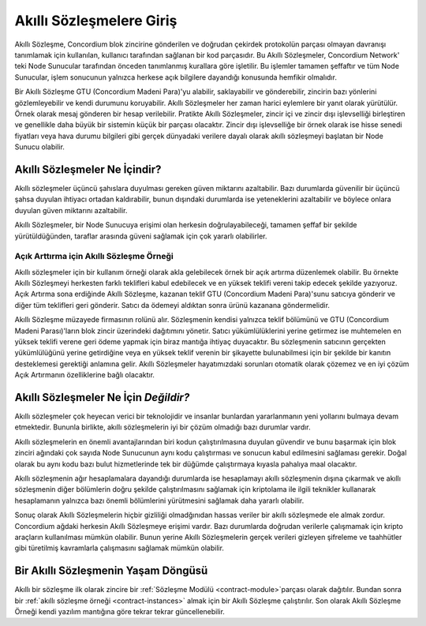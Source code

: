 .. Should answer:
    - What is a smart contract
    - Why use a smart contract
    - What are the use cases
    - What are not the use cases

.. _introduction:

===============================
Akıllı Sözleşmelere Giriş 
===============================

Akıllı Sözleşme, Concordium blok zincirine gönderilen ve doğrudan çekirdek
protokolün parçası olmayan davranışı tanımlamak için kullanılan, kullanıcı
tarafından sağlanan bir kod parçasıdır. Bu Akıllı Sözleşmeler, Concordium
Network' teki Node Sunucular tarafından önceden tanımlanmış kurallara göre
işletilir. Bu işlemler tamamen şeffaftır ve tüm Node Sunucular, işlem
sonucunun yalnızca herkese açık bilgilere dayandığı konusunda hemfikir
olmalıdır.

Bir Akıllı Sözleşme GTU (Concordium Madeni Para)'yu alabilir, saklayabilir ve
gönderebilir, zincirin bazı yönlerini gözlemleyebilir ve kendi durumunu
koruyabilir. Akıllı Sözleşmeler her zaman harici eylemlere bir yanıt olarak
yürütülür. Örnek olarak mesaj gönderen bir hesap verilebilir. Pratikte Akıllı
Sözleşmeler, zincir içi ve zincir dışı işlevselliği birleştiren ve genellikle
daha büyük bir sistemin küçük bir parçası olacaktır. Zincir dışı işlevselliğe
bir örnek olarak ise hisse senedi fiyatları veya hava durumu bilgileri gibi
gerçek dünyadaki verilere dayalı olarak akıllı sözleşmeyi başlatan bir Node
Sunucu olabilir.

Akıllı Sözleşmeler Ne İçindir?
=============================

Akıllı sözleşmeler üçüncü şahıslara duyulması gereken güven miktarını
azaltabilir. Bazı durumlarda güvenilir bir üçüncü şahsa duyulan ihtiyacı
ortadan kaldırabilir, bunun dışındaki durumlarda ise yeteneklerini azaltabilir
ve böylece onlara duyulan güven miktarını azaltabilir.

Akıllı Sözleşmeler, bir Node Sunucuya erişimi olan herkesin doğrulayabileceği,
tamamen şeffaf bir şekilde yürütüldüğünden, taraflar arasında güveni sağlamak
için çok yararlı olabilirler.

.. _auction:

Açık Arttırma için Akıllı Sözleşme Örneği
-----------------------------------------

Akıllı sözleşmeler için bir kullanım örneği olarak akla gelebilecek örnek
bir açık artırma düzenlemek olabilir. Bu örnekte Akıllı Sözleşmeyi herkesten
farklı teklifleri kabul edebilecek ve en yüksek teklifi vereni takip edecek
şekilde yazıyoruz. Açık Artırma sona erdiğinde Akıllı Sözleşme, kazanan teklif
GTU (Concordium Madeni Para)'sunu satıcıya gönderir ve diğer tüm teklifleri
geri gönderir. Satıcı da ödemeyi aldıktan sonra ürünü kazanana göndermelidir.

Akıllı Sözleşme müzayede firmasının rolünü alır. Sözleşmenin kendisi
yalnızca teklif bölümünü ve GTU (Concordium Madeni Parası)'ların blok zincir
üzerindeki dağıtımını yönetir. Satıcı yükümlülüklerini yerine getirmez ise
muhtemelen en yüksek teklifi verene geri ödeme yapmak için biraz mantığa
ihtiyaç duyacaktır. Bu sözleşmenin satıcının gerçekten yükümlülüğünü yerine
getirdiğine veya en yüksek teklif verenin bir şikayette bulunabilmesi için
bir şekilde bir kanıtın desteklemesi gerektiği anlamına gelir. Akıllı
Sözleşmeler hayatımızdaki sorunları otomatik olarak çözemez ve en iyi
çözüm Açık Artırmanın özelliklerine bağlı olacaktır.

Akıllı Sözleşmeler Ne İçin *Değildir?*
===================================

Akıllı sözleşmeler çok heyecan verici bir teknolojidir ve insanlar bunlardan
yararlanmanın yeni yollarını bulmaya devam etmektedir. Bununla birlikte, akıllı
sözleşmelerin iyi bir çözüm olmadığı bazı durumlar vardır.

Akıllı sözleşmelerin en önemli avantajlarından biri kodun çalıştırılmasına
duyulan güvendir ve bunu başarmak için blok zinciri ağındaki çok sayıda Node
Sunucunun aynı kodu çalıştırması ve sonucun kabul edilmesini sağlaması gerekir.
Doğal olarak bu aynı kodu bazı bulut hizmetlerinde tek bir düğümde çalıştırmaya
kıyasla pahalıya maal olacaktır.

Akıllı sözleşmenin ağır hesaplamalara dayandığı durumlarda ise hesaplamayı
akıllı sözleşmenin dışına çıkarmak ve akıllı sözleşmenin diğer bölümlerin
doğru şekilde çalıştırılmasını sağlamak için kriptolama ile ilgili teknikler
kullanarak hesaplamanın yalnızca bazı önemli bölümlerini yürütmesini sağlamak
daha yararlı olabilir.

Sonuç olarak Akıllı Sözleşmelerin hiçbir gizliliği olmadğınıdan hassas veriler
bir akıllı sözleşmede ele almak zordur. Concordium ağdaki herkesin Akıllı
Sözleşmeye erişimi vardır. Bazı durumlarda doğrudan verilerle çalışmamak için
kripto araçların kullanılması mümkün olabilir. Bunun yerine Akıllı Sözleşmelerin
gerçek verileri gizleyen şifreleme ve taahhütler gibi türetilmiş kavramlarla
çalışmasını sağlamak mümkün olabilir.

Bir Akıllı Sözleşmenin Yaşam Döngüsü
====================================

Akıllı bir sözleşme ilk olarak zincire bir :ref:`Sözleşme
Modülü <contract-module>`parçası olarak dağıtılır. Bundan sonra bir
:ref:`akıllı sözleşme örneği <contract-instances>` almak için bir Akıllı
Sözleşme çalıştırılır. Son olarak Akıllı Sözleşme Örneği kendi yazılım mantığına
göre tekrar tekrar güncellenebilir.
